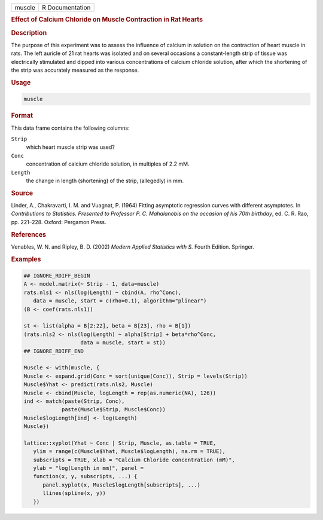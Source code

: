 .. container::

   ====== ===============
   muscle R Documentation
   ====== ===============

   .. rubric:: Effect of Calcium Chloride on Muscle Contraction in Rat
      Hearts
      :name: muscle

   .. rubric:: Description
      :name: description

   The purpose of this experiment was to assess the influence of calcium
   in solution on the contraction of heart muscle in rats. The left
   auricle of 21 rat hearts was isolated and on several occasions a
   constant-length strip of tissue was electrically stimulated and
   dipped into various concentrations of calcium chloride solution,
   after which the shortening of the strip was accurately measured as
   the response.

   .. rubric:: Usage
      :name: usage

   .. code:: R

      muscle

   .. rubric:: Format
      :name: format

   This data frame contains the following columns:

   ``Strip``
      which heart muscle strip was used?

   ``Conc``
      concentration of calcium chloride solution, in multiples of 2.2
      mM.

   ``Length``
      the change in length (shortening) of the strip, (allegedly) in mm.

   .. rubric:: Source
      :name: source

   Linder, A., Chakravarti, I. M. and Vuagnat, P. (1964) Fitting
   asymptotic regression curves with different asymptotes. In
   *Contributions to Statistics. Presented to Professor P. C.
   Mahalanobis on the occasion of his 70th birthday*, ed. C. R. Rao, pp.
   221–228. Oxford: Pergamon Press.

   .. rubric:: References
      :name: references

   Venables, W. N. and Ripley, B. D. (2002) *Modern Applied Statistics
   with S.* Fourth Edition. Springer.

   .. rubric:: Examples
      :name: examples

   .. code:: R

      ## IGNORE_RDIFF_BEGIN
      A <- model.matrix(~ Strip - 1, data=muscle)
      rats.nls1 <- nls(log(Length) ~ cbind(A, rho^Conc),
         data = muscle, start = c(rho=0.1), algorithm="plinear")
      (B <- coef(rats.nls1))

      st <- list(alpha = B[2:22], beta = B[23], rho = B[1])
      (rats.nls2 <- nls(log(Length) ~ alpha[Strip] + beta*rho^Conc,
                        data = muscle, start = st))
      ## IGNORE_RDIFF_END

      Muscle <- with(muscle, {
      Muscle <- expand.grid(Conc = sort(unique(Conc)), Strip = levels(Strip))
      Muscle$Yhat <- predict(rats.nls2, Muscle)
      Muscle <- cbind(Muscle, logLength = rep(as.numeric(NA), 126))
      ind <- match(paste(Strip, Conc),
                  paste(Muscle$Strip, Muscle$Conc))
      Muscle$logLength[ind] <- log(Length)
      Muscle})

      lattice::xyplot(Yhat ~ Conc | Strip, Muscle, as.table = TRUE,
         ylim = range(c(Muscle$Yhat, Muscle$logLength), na.rm = TRUE),
         subscripts = TRUE, xlab = "Calcium Chloride concentration (mM)",
         ylab = "log(Length in mm)", panel =
         function(x, y, subscripts, ...) {
            panel.xyplot(x, Muscle$logLength[subscripts], ...)
            llines(spline(x, y))
         })
